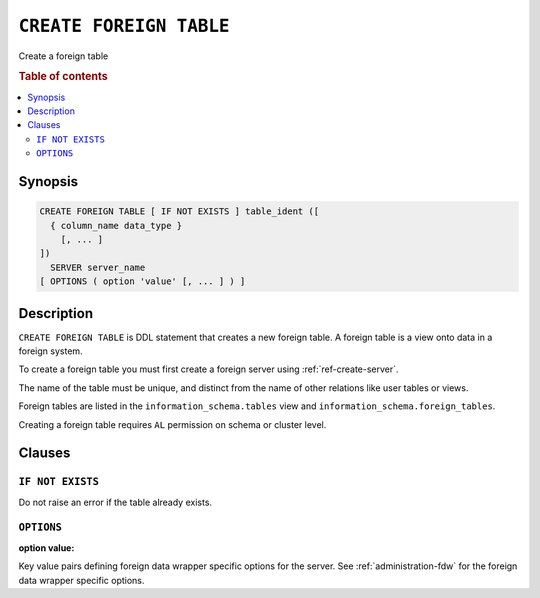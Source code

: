 .. highlight:: psql
.. _ref-create-foreign-table:

========================
``CREATE FOREIGN TABLE``
========================

Create a foreign table

.. rubric:: Table of contents

.. contents::
   :local:

Synopsis
========

.. code-block:: psql

  CREATE FOREIGN TABLE [ IF NOT EXISTS ] table_ident ([
    { column_name data_type }
      [, ... ]
  ])
    SERVER server_name
  [ OPTIONS ( option 'value' [, ... ] ) ]


Description
===========

``CREATE FOREIGN TABLE`` is DDL statement that creates a new foreign table.
A foreign table is a view onto data in a foreign system.

To create a foreign table you must first create a foreign server using
:ref:`ref-create-server`.

The name of the table must be unique, and distinct from the name of other
relations like user tables or views.

Foreign tables are listed in the ``information_schema.tables`` view and
``information_schema.foreign_tables``.

Creating a foreign table requires ``AL`` permission on schema or cluster level.

Clauses
=======

``IF NOT EXISTS``
-----------------

Do not raise an error if the table already exists.

``OPTIONS``
-----------

:option value:

Key value pairs defining foreign data wrapper specific options for the server.
See :ref:`administration-fdw` for the foreign data wrapper specific options.

.. seealso::

   - :ref:`administration-fdw`
   - :ref:`ref-drop-foreign-table`
   - :ref:`ref-create-server`
